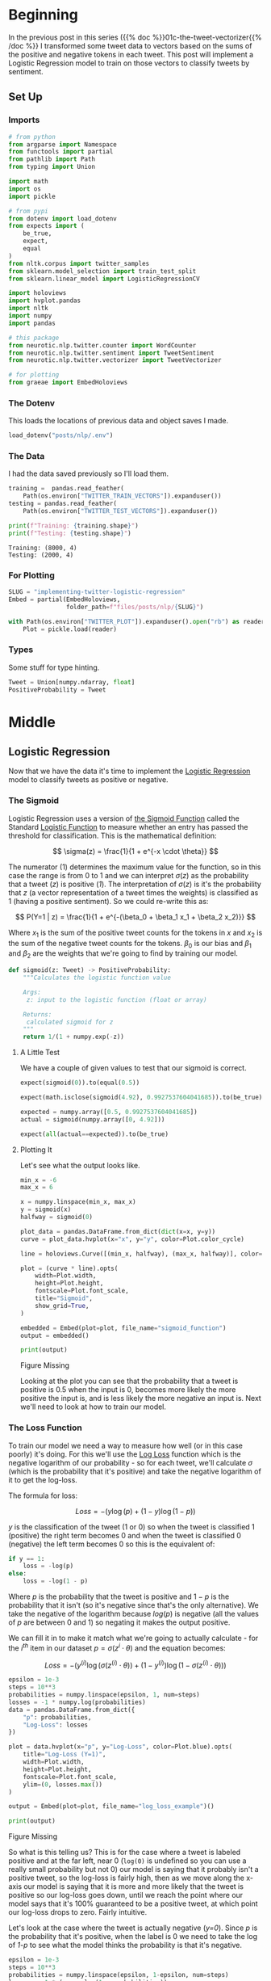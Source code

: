 #+BEGIN_COMMENT
.. title: Implementing Logistic Regression for Tweet Sentiment Analysis
.. slug: 01d-implementing-twitter-logistic-regression
.. date: 2020-07-14 16:16:22 UTC-07:00
.. tags: nlp,sentiment analysis,logistic regression,twitter
.. category: NLP
.. link: 
.. description: Implementing Logistic Regression for twitter sentiment analysis.
.. type: text

#+END_COMMENT
#+OPTIONS: ^:{}
#+TOC: headlines 2

#+PROPERTY: header-args :session ~/.local/share/jupyter/runtime/kernel-f4ceef62-5b21-4710-a34a-36d2e299f186.json

#+BEGIN_SRC python :results none :exports none
%load_ext autoreload
%autoreload 2
#+END_SRC
* Beginning
  In the previous post in this series ({{% doc %}}01c-the-tweet-vectorizer{{% /doc %}} I transformed some tweet data to vectors based on the sums of the positive and negative tokens in each tweet. This post will implement a Logistic Regression model to train on those vectors to classify tweets by sentiment.
** Set Up
*** Imports
#+begin_src python :results none
# from python
from argparse import Namespace
from functools import partial
from pathlib import Path
from typing import Union

import math
import os
import pickle

# from pypi
from dotenv import load_dotenv
from expects import (
    be_true,
    expect,
    equal
)
from nltk.corpus import twitter_samples
from sklearn.model_selection import train_test_split
from sklearn.linear_model import LogisticRegressionCV

import holoviews
import hvplot.pandas
import nltk
import numpy
import pandas

# this package
from neurotic.nlp.twitter.counter import WordCounter
from neurotic.nlp.twitter.sentiment import TweetSentiment
from neurotic.nlp.twitter.vectorizer import TweetVectorizer

# for plotting
from graeae import EmbedHoloviews
#+end_src
*** The Dotenv
    This loads the locations of previous data and object saves I made.

#+begin_src python :results none
load_dotenv("posts/nlp/.env")
#+end_src
*** The Data
    I had the data saved previously so I'll load them.

#+begin_src python :results output :exports both
training =  pandas.read_feather(
    Path(os.environ["TWITTER_TRAIN_VECTORS"]).expanduser())
testing = pandas.read_feather(
    Path(os.environ["TWITTER_TEST_VECTORS"]).expanduser())

print(f"Training: {training.shape}")
print(f"Testing: {testing.shape}")
#+end_src

#+RESULTS:
: Training: (8000, 4)
: Testing: (2000, 4)

*** For Plotting
#+begin_src python :results none
SLUG = "implementing-twitter-logistic-regression"
Embed = partial(EmbedHoloviews,
                folder_path=f"files/posts/nlp/{SLUG}")

with Path(os.environ["TWITTER_PLOT"]).expanduser().open("rb") as reader:
    Plot = pickle.load(reader)
#+end_src
*** Types
    Some stuff for type hinting.

#+begin_src python :results none
Tweet = Union[numpy.ndarray, float]
PositiveProbability = Tweet
#+end_src
* Middle
** Logistic Regression
   Now that we have the data it's time to implement the [[https://www.wikiwand.com/en/Logistic_regression][Logistic Regression]] model to classify tweets as positive or negative.
*** The Sigmoid
    Logistic Regression uses a version of [[https://www.wikiwand.com/en/Sigmoid_function][the Sigmoid Function]] called the Standard [[https://www.wikiwand.com/en/Logistic_function][Logistic Function]] to measure whether an entry has passed the threshold for classification. This is the mathematical definition:

\[
\sigma(z) = \frac{1}{1 + e^{-x \cdot \theta}}
\]

The numerator (1) determines the maximum value for the function, so in this case the range is from 0 to 1 and we can interpret $\sigma(z)$ as the probability that a tweet (/z/) is positive (/1/). The interpretation of $\sigma(z)$ is it's the probability that /z/ (a vector representation of a tweet times the weights) is classified as 1 (having a positive sentiment). So we could re-write this as:

\[
P(Y=1 | z) = \frac{1}{1 + e^{-(\beta_0 + \beta_1 x_1 + \beta_2 x_2)}}
\]

Where $x_1$ is the sum of the positive tweet counts for the tokens in $x$ and $x_2$ is the sum of the negative tweet counts for the tokens. $\beta_0$ is our bias and $\beta_1$ and $\beta_2$ are the weights that we're going to find by training our model.

#+begin_src python :results none
def sigmoid(z: Tweet) -> PositiveProbability:
    """Calculates the logistic function value

    Args:
     z: input to the logistic function (float or array)

    Returns:
     calculated sigmoid for z
    """
    return 1/(1 + numpy.exp(-z))
#+end_src

**** A Little Test
    We have a couple of given values to test that our sigmoid is correct.

#+begin_src python :results none
expect(sigmoid(0)).to(equal(0.5))

expect(math.isclose(sigmoid(4.92), 0.9927537604041685)).to(be_true)

expected = numpy.array([0.5, 0.9927537604041685])
actual = sigmoid(numpy.array([0, 4.92]))

expect(all(actual==expected)).to(be_true)
#+end_src

**** Plotting It
    Let's see what the output looks like.

#+begin_src python :results none
min_x = -6
max_x = 6

x = numpy.linspace(min_x, max_x)
y = sigmoid(x)
halfway = sigmoid(0)

plot_data = pandas.DataFrame.from_dict(dict(x=x, y=y))
curve = plot_data.hvplot(x="x", y="y", color=Plot.color_cycle)

line = holoviews.Curve([(min_x, halfway), (max_x, halfway)], color=Plot.tan)

plot = (curve * line).opts(
    width=Plot.width,
    height=Plot.height,
    fontscale=Plot.font_scale,
    title="Sigmoid",
    show_grid=True,
)

embedded = Embed(plot=plot, file_name="sigmoid_function")
output = embedded()
#+end_src

#+begin_src python :results output html :exports both
print(output)
#+end_src

#+RESULTS:
#+begin_export html
<object type="text/html" data="sigmoid_function.html" style="width:100%" height=800>
  <p>Figure Missing</p>
</object>
#+end_export

Looking at the plot you can see that the probability that a tweet is positive is 0.5 when the input is 0, becomes more likely the more positive the input is, and is less likely the more negative an input is. Next we'll need to look at how to train our model.

*** The Loss Function
    To train our model we need a way to measure how well (or in this case poorly) it's doing. For this we'll use the [[http://wiki.fast.ai/index.php/Log_Loss][Log Loss]] function which is the negative logarithm of our probability - so for each tweet, we'll calculate $\sigma$ (which is the probability that it's positive) and take the negative logarithm of it to get the log-loss.

The formula for loss:

\[
 Loss = - \left( y\log (p) + (1-y)\log (1-p) \right)
\]

$y$ is the classification of the tweet (1 or 0) so when the tweet is classified 1 (positive) the right term becomes 0 and when the tweet is classified 0 (negative) the left term becomes 0 so this is the equivalent of:

#+begin_src python
if y == 1:
    loss = -log(p)
else:
    loss = -log(1 - p)
#+end_src

Where $p$ is the probability that the tweet is positive and $1 - p$ is the probability that it isn't (so it's negative since that's the only alternative).  We take the negative of the logarithm because $log(p)$ is negative (all the values of $p$ are between 0 and 1) so negating it makes the output positive.

We can fill it in to make it match what we're going to actually calculate - for the $i^{th}$ item in our dataset $p = \sigma(z^i \cdot \theta)$ and the equation becomes:

\[
 Loss = - \left( y^{(i)}\log (\sigma(z^{(i)} \cdot \theta)) + (1-y^{(i)})\log (1-\sigma(z^{(i)} \cdot \theta)) \right)
\]


#+begin_src python :results none
epsilon = 1e-3
steps = 10**3
probabilities = numpy.linspace(epsilon, 1, num=steps)
losses = -1 * numpy.log(probabilities)
data = pandas.DataFrame.from_dict({
    "p": probabilities,
    "Log-Loss": losses 
})

plot = data.hvplot(x="p", y="Log-Loss", color=Plot.blue).opts(
    title="Log-Loss (Y=1)",
    width=Plot.width,
    height=Plot.height,
    fontscale=Plot.font_scale,
    ylim=(0, losses.max())
)

output = Embed(plot=plot, file_name="log_loss_example")()
#+end_src

#+begin_src python :results output html :exports both
print(output)
#+end_src

#+RESULTS:
#+begin_export html
<object type="text/html" data="log_loss_example.html" style="width:100%" height=800>
  <p>Figure Missing</p>
</object>
#+end_export

So what is this telling us? This is for the case where a tweet is labeled positive and at the far left, near 0 (=log(0)= is undefined so you can use a really small probability but not 0) our model is saying that it probably isn't a positive tweet, so the log-loss is fairly high, then as we move along the x-axis our model is saying that it is more and more likely that the tweet is positive so our log-loss goes down, until we reach the point where our model says that it's 100% guaranteed to be a positive tweet, at which point our log-loss drops to zero. Fairly intuitive.

Let's look at the case where the tweet is actually negative (/y=0/). Since /p/ is the probability that it's positive, when the label is 0 we need to take the log of /1-p/ to see what the model thinks the probability is that it's negative.

#+begin_src python :results none
epsilon = 1e-3
steps = 10**3
probabilities = numpy.linspace(epsilon, 1-epsilon, num=steps)
losses = -1 * (numpy.log(1 - probabilities))
data = pandas.DataFrame.from_dict({
    "p": probabilities,
    "Log-Loss": losses 
})

plot = data.hvplot(x="p", y="Log-Loss", color=Plot.blue).opts(
    title="Log-Loss (Y=0)",
    width=Plot.width,
    height=Plot.height,
    fontscale=Plot.font_scale,
    ylim=(0, losses.max())
)

output = Embed(plot=plot, file_name="log_loss_y_0_example")()
#+end_src

#+begin_src python :results output html :exports both
print(output)
#+end_src

#+RESULTS:
#+begin_export html
<object type="text/html" data="log_loss_y_0_example.html" style="width:100%" height=800>
  <p>Figure Missing</p>
</object>
#+end_export

So now we have basically the opposite loss. In this case the tweet is not positive so when the model puts a low likelihood that the tweet is positive the log-loss is small, but as you move along the x-axis the model is giving more probability to the notion that the tweet is positive so the log-loss gets larger.
*** Training the Model
    To train the model we're going to use [[https://www.wikiwand.com/en/Gradient_descent][Gradient Descent]]. What this means is that we're going to use the /gradient/ of our loss function to figure out how to update our weights. The /gradient/ is just the slope of the loss-function (but generalized to multiple dimensions).

How do we do this? First we calculate our model's estimate of the input being positive, then we calculate the gradient of its loss. If you remember from calculus the slope of a line is the derivative of its function so instead of calculating the loss, we'll calculate the derivative of the loss-function which is given as:

\[
\nabla_{\theta}L_{\theta} = \left [ \sigma(x \cdot \theta) - y \right] x_j
\]

The rightmost term $x_j$ represents one term in the input vector, the one that matches the weight - this has to be repeated for each $\beta$ in $\theta$ so in our case it will be repeated three times, with $x$ being 1 for the bias term.

It's called stochastic gradient descent because the inputs are chosen randomly from our training set. This turns out to not give you a smooth descent so we're going to do **batch  training** which changes our gradient a little.

\[
\nabla_{\theta_j}L_{\theta} = \frac{1}{m} \sum_{i=1}^m(\sigma(x \cdot \theta)-y)x_j
\]

Our gradient is now the average of the gradients for each of the inputs in our training set. We update the weights by subtracting a fraction of the difference between the current weights and the gradient. The fraction $\eta$ is called the /learning rate/ and it controls how much the weights change, representng how fast our model will learn. If it is too large we can miss the minimum and if it's too large it will take too long to train the model, so we need to choose the right value for it to reach the minima within a feasible time. 

Here's the algorithm in the rough.

 - /L/: Loss Function
 - $\sigma$: probability function parameterized by $\theta$
 - /x/: set of training inputs
 - /y/: set of training labels

#+begin_export html
<script type="text/x-mathjax-config">
    MathJax.Hub.Config({
        tex2jax: {
            inlineMath: [['$','$'], ['\\(','\\)']],
            displayMath: [['$$','$$'], ['\\[','\\]']],
            processEscapes: true,
            processEnvironments: true,
        }
    });
</script>

<link rel="stylesheet" href="https://cdn.jsdelivr.net/npm/pseudocode@latest/build/pseudocode.min.css">
<script src="https://cdn.jsdelivr.net/npm/pseudocode@latest/build/pseudocode.min.js">
</script>

<pre id="gradientdescent" style="display:hidden">
\begin{algorithm}
\caption{Stochastic Gradient Descent}
\begin{algorithmic}
\STATE $\theta \gets 0$
\WHILE{not done}

 \FOR{each $(x^{(i)},y^{(i)})$ in training data}
  \State $\hat{y} \gets \sigma(x^{(i)}; \theta)$
  \State $loss \gets L(\hat{y}^{(i)}, y^{(i)})$
  \State $g \gets \nabla_{\theta} L(\hat{y}^{(i)}, y^{(i)})$
  \State $\theta \gets \theta - \eta g$
 \ENDFOR

\ENDWHILE
\end{algorithmic}
\end{algorithm}
</pre>
#+end_export

We can translate this a little more.

#+begin_export html
<pre id="gradientdescentengrish" style="display:hidden">
\begin{algorithm}
\caption{Stochastic Gradient Descent}
\begin{algorithmic}
\STATE Initialize the weights
\WHILE{the loss is still too high}

 \FOR{each $(x^{(i)},y^{(i)})$ in training data}
  \State What is our probability that the input is positive?
  \State How far off are we?
  \State What direction would we need to head to maximize the error?
  \State Let's go in the opposite direction.
 \ENDFOR

\ENDWHILE
\end{algorithmic}
\end{algorithm}
</pre>

<script>
    pseudocode.renderElement(document.getElementById("gradientdescent"));
    pseudocode.renderElement(document.getElementById("gradientdescentengrish"));
</script>
#+end_export

Note that the losses aren't needed for the algorithm to train the model, just for assessing how well the model did.
*** Implement It
**** The Function
#+begin_src python :results none
def gradient_descent(x: numpy.ndarray, y: numpy.ndarray,
                     weights: numpy.ndarray, learning_rate: float,
                     iterations: int=1):
    """Finds the weights for the model

    Args:
     x: the tweet vectors
     y: the positive/negative labels
     weights: the regression weights
     learning_rate: (eta) how much to update the weights
     iterations: the number of times to repeat training
    """
    assert len(x) == len(y)
    rows = len(x)
    losses = []
    learning_rate /= rows
    for iteration in range(iterations):
        y_hat = sigmoid(x.dot(weights))
        # average loss
        loss = numpy.squeeze(-((y.T.dot(numpy.log(y_hat))) +
                               (1 - y.T).dot(numpy.log(1 - y_hat))))/rows
        losses.append(loss)
        gradient = ((y_hat - y).T.dot(x)).sum(axis=0, keepdims=True)
        weights -= learning_rate * gradient.T
    return loss, weights, losses
#+end_src

If you look at the implementation you can see that there are some changes made to it from what I wrote earlier. This is because the algorithm I wrote in pseudocode came from a book while the implementation that I made came from a Coursera assignment. The main differences being that we use a set number of iterations to train the model and the learning rate is divided by the number of training examples. Of course, you could just divide the learning rate before passing it in to the function so it doesn't really change it that much. I also had to take into account the fact that you can't just take a dot product of two matrices if their shapes aren't compatible - the rows of the left hand matrix has to match the columns of the right hand matrix) so there's some transposing of matrices being done. Our actual implementation might be more like this.

#+begin_export html
<pre id="gradientdescentimplementation" style="display:hidden">
\begin{algorithm}
\caption{Stochastic Gradient Descent Implemented}
\begin{algorithmic}
\STATE $\theta \gets 0$
\STATE $m \gets rows(X)$
\FOR{$iteration \in$ \{0 $\ldots iterations-1$ \}}
  \STATE $\hat{Y} \gets \sigma(X \cdot \theta)$
  \STATE $loss \gets -\frac{1}{m}(Y^T \cdot \ln \hat{Y}) + (1 - Y)^T \cdot (\ln 1 - \hat{Y})$
  \STATE $\nabla \gets \sum (\hat{Y} - Y)^T \cdot x$
  \STATE $\theta \gets \theta - \frac{\eta}{m} \nabla^T$
 \ENDFOR
\end{algorithmic}
\end{algorithm}
</pre>

<script>
    pseudocode.renderElement(document.getElementById("gradientdescentimplementation"));
</script>
#+end_export

**** Test It
     First we'll make a fake (random) input set to make it easier to check the gradient descent.
#+begin_src python :results none
numpy.random.seed(1)
bias = numpy.ones((10, 1))
fake = numpy.random.rand(10, 2) * 2000
fake_tweet_vectors = numpy.append(bias, fake, axis=1)
#+end_src

Now, the fake labels - we'll make around 35% of them negative and the rest positive.

#+begin_src python :results none
fake_labels = (numpy.random.rand(10, 1) > 0.35).astype(float)
#+end_src

**** Do the Descent
     So now we can pass our test data into the gradient descent function and see what happens.

#+begin_src python :results output :exports both
fake_weights = numpy.zeros((3, 1))
fake_loss, fake_weights, losses = gradient_descent(x=fake_tweet_vectors,
                                           y=fake_labels, 
                                           weights=fake_weights,
                                           learning_rate=1e-8,
                                           iterations=700)
expect(math.isclose(fake_loss, 0.67094970, rel_tol=1e-8)).to(be_true)
print(f"The log-loss after training is {fake_loss:.8f}.")
print(f"The trained weights are {[round(t, 8) for t in numpy.squeeze(fake_weights)]}")
#+end_src

#+RESULTS:
: The log-loss after training is 0.67094970.
: The trained weights are [4.1e-07, 0.00035658, 7.309e-05]

** Train the Model
   Now that we have our parts let's actually train the model using the real training data. I originally did this expecting numpy arrays (like in earlier steps I was expecting python lists instead of numpy arrays - stuff changes) so I'll be extracting the relevant columns from the pandas DataFrame and converting them back to arrays.

#+begin_src python :results output :exports both
weights = numpy.zeros((3, 1))
eta = 1e-9
iterations = 1500
final_loss, weights, losses = gradient_descent(
    x=training[["bias", "positive", "negative"]].values,
    y=training.sentiment.values, weights=weights,
    learning_rate=eta, iterations=iterations)

print(f"The log-loss after training is {final_loss:.8f}.")
print(f"The resulting vector of weights is {[round(t, 8) for t in numpy.squeeze(weights)]}")
#+end_src

#+RESULTS:
: The log-loss after training is nan.
: The resulting vector of weights is [nan, nan, nan]


#+begin_src python :results none
plot_losses = pandas.DataFrame.from_dict({"Log-Loss": losses})
plot = plot_losses.hvplot().opts(title="Training Losses",
                            width=Plot.width,
                            height=Plot.height,
                            fontscale=Plot.font_scale,
                            color=Plot.blue
                            )

output = Embed(plot=plot, file_name="training_loss")()
#+end_src

#+begin_src python :results output html :exports both
print(output)
#+end_src

#+RESULTS:
#+begin_export html
<object type="text/html" data="training_loss.html" style="width:100%" height=800>
  <p>Figure Missing</p>
</object>
#+end_export

As you can see, the losses are still on the decline, but we'll stop here to see how it's doing.

** Test the Model
   This will be a class to predict the sentiment of a tweet using our model.

#+begin_src python :tangle ../../neurotic/nlp/twitter/sentiment.py
# pypi
import attr
import numpy

# this project
from .vectorizer import TweetVectorizer


@attr.s(auto_attribs=True)
class TweetSentiment:
    """Predicts the sentiment of a tweet

    Args:
     vectorizer: something to vectorize tweets
     theta: vector of weights for the logistic regression model
    """
    vectorizer: TweetVectorizer
    theta: numpy.ndarray

    def sigmoid(self, vectors: numpy.ndarray) -> float:
        """the logistic function

        Args:
         vectors: a matrix of bias, positive, negative counts

        Returns:
         array of probabilities that the tweets are positive
        """
        return 1/(1 + numpy.exp(-vectors))

    def probability_positive(self, tweet: str) -> float:
        """Calculates the probability of the tweet being positive

        Args:
         tweet: a tweet to classify

        Returns:
         the probability that the tweet is a positive one
        """
        x = self.vectorizer.extract_features(tweet, as_array=True)
        return numpy.squeeze(self.sigmoid(x.dot(self.theta)))

    def classify(self, tweet: str) -> int:
        """Decides if the tweet was positive or not

        Args:
         tweet: the tweet message to classify.
        """
        return int(numpy.round(self.probability_positive(tweet)))

    def __call__(self) -> numpy.ndarray:
        """Get the sentiments of the vectorized tweets
        
        Note:
         this assumes that the vectorizer passed in has the tweets

        Returns:
         array of predicted sentiments (1 for positive 0 for negative)
        """
        return numpy.round(self.sigmoid(self.vectorizer.vectors.dot(self.theta)))
#+end_src

To build the =TweetSentiment= I'll first load the vectorizer that I pickled in {{% doc %}}the-tweet-vectorizer{{% /doc %}}.

#+begin_src python :results none
with Path(os.environ["TWITTER_VECTORIZER"]).expanduser().open("rb") as reader:
    vectorizer = pickle.load(reader)
#+end_src

Now the =TweetSentiment=.

#+begin_src python :results output :exports both
sentiment = TweetSentiment(vectorizer, weights)
for tweet in ['I am happy', 'I am bad', 'this movie should have been great.', 'great', 'great great', 'great great great', 'great great great great']:
    print(f'{tweet} -> {sentiment.probability_positive(tweet)}')

#+end_src

#+RESULTS:
: I am happy -> 0.5000116603547458
: I am bad -> 0.5000042596595592
: this movie should have been great. -> 0.5000112046942453
: great -> 0.5000087076231243
: great great -> 0.5000173410082799
: great great great -> 0.5000259743934251
: great great great great -> 0.5000346077785548

Strangely very near the center. Probably because the words weren't that commonly used in our training set.

#+begin_src python :results output :exports both
totals = sum(vectorizer.counter.counts.values())
print(f"Great positive percentage: {100 * vectorizer.counter.counts[('great', 1)]/totals:.2f} %")
print(f"Great negative percentage: {100 * vectorizer.counter.counts[('great', 0)]/totals:.2f} % ")
#+end_src

#+RESULTS:
: Great positive percentage: 0.23 %
: Great negative percentage: 0.02 % 

Now we can see how it did overall.

#+begin_src python :results output :exports both
test_data = pandas.read_csv(Path(os.environ["TWITTER_TEST_SET"]).expanduser())
test_vectorizer = TweetVectorizer(test_data.tweet.values, vectorizer.counter)
sentiment = TweetSentiment(test_vectorizer, weights)

predictions = sentiment()[:, 0]
correct = sum(predictions == testing.sentiment.values)
print(f"Accuracy: {correct/len(test_data)}")
#+end_src

#+RESULTS:
: Accuracy: 0.4995835415625521

Whoops.

** The Wrong Stuff
#+begin_src python :results output :exports both
x_test = numpy.array(x_test).reshape((-1, 1))
wrong_places = predictions != y_test
wrong = x_test[wrong_places]
print(len(wrong))
#+end_src

#+RESULTS:
: 11

#+begin_src python :results output :exports both
wrong_ys = y_test[wrong_places]

for index, tweet in enumerate(wrong):
    print("*" * 10)
    print(f"Tweet: {tweet}")
    print(f"Tokens: {vectorizer.process(tweet)}")
    print(f"Probability Positive: {sentiment.probability_positive(tweet)}")
    print(f"Classification: {wrong_ys[index]}")
    print()
#+end_src

#+RESULTS:
#+begin_example
,**********
Tweet: I'm playing Brain Dots : ) #BrainDots
http://t.co/ilDzDRHf9d http://t.co/VTXNFCPFuI
Tokens: ["i'm", 'play', 'brain', 'dot', 'braindot']
Probability Positive: 0.48526803083166703
Classification: 1

,**********
Tweet: @ellekagaoan @chinmarquez Catch up once in a while :( &gt;:D&lt; @aditriphosphate @ErinMonzon
Tokens: ['catch', ':(', '>:d']
Probability Positive: 0.11389833615259448
Classification: 1

,**********
Tweet: off to the park to get some sunlight : )
Tokens: ['park', 'get', 'sunlight']
Probability Positive: 0.49574440240612333
Classification: 1

,**********
Tweet: Google has made @narendramodi really very sad about @ImranKhanPTI not becoming Prime Minister. :p @PTIofficial @pmln_org
Tokens: ['googl', 'made', 'realli', 'sad', 'becom', 'prime', 'minist', ':p']
Probability Positive: 0.49947331811099865
Classification: 1

,**********
Tweet: @planetjedward GoodMorning ! What's coming next? =:D =:D
Tokens: ['goodmorn', "what'", 'come', 'next', '=:', '=:']
Probability Positive: 0.49786597951455913
Classification: 1

,**********
Tweet: @_sarah_mae omg you can't just tell this and don't say more :p can't wait to know !!!! ❤️
Tokens: ['omg', "can't", 'tell', 'say', ':p', "can't", 'wait', 'know', '❤', '️']
Probability Positive: 0.48000079019523884
Classification: 1

,**********
Tweet: I'm playing Brain Dots : ) #BrainDots http://t.co/aOKldo3GMj http://t.co/xWCM9qyRG5
Tokens: ["i'm", 'play', 'brain', 'dot', 'braindot']
Probability Positive: 0.48526803083166703
Classification: 1

,**********
Tweet: @samayanyan yes thank u!! Oh damn that hella sucks :-( but at least u had a really good time that's all that matters
Tokens: ['ye', 'thank', 'u', 'oh', 'damn', 'hella', 'suck', ':-(', 'least', 'u', 'realli', 'good', 'time', "that'", 'matter']
Probability Positive: 0.5145779186318544
Classification: 0

,**********
Tweet: @phenomyoutube u probs had more fun with david than me : (
Tokens: ['u', 'prob', 'fun', 'david']
Probability Positive: 0.5101260021527917
Classification: 0

,**********
Tweet: @wtfxmbs AMBS please it's harry's jeans :)):):):(
Tokens: ['amb', 'pleas', "harry'", 'jean', ':)', '):', '):', '):']
Probability Positive: 0.8218858541205992
Classification: 0

,**********
Tweet: @hinata_shouyno fuck u Neil u ruined it &gt;:-(
Tokens: ['fuck', 'u', 'neil', 'u', 'ruin', '>:-(']
Probability Positive: 0.5095962377275693
Classification: 0
#+end_example

The first thing to notice is that there's a duplicate tweet (the one about "Brain Dots", whatever that is). Another thing to note is that sometimes there are spaces between the characters in the emoticons, which the tokenizer probably can't figure out should be togethter, along with that weird =:)):):):(= emoticon. I'm not really soure that all of the positive tweets are actually positive, nor is it always obvious what they are about - what does "AMBS please it's harry's jeans" mean?

In at least in one case the NLTK vectorizer seems to mangle an emoticon as well:

#+begin_src python :results output :exports both
print(vectorizer.process.tokenizer.tokenize("=:D"))
#+end_src

#+RESULTS:
: ['=:', 'd']

That last one looks really wrong, though, let's take a look at it.

#+begin_src python :results output :exports both
for token in vectorizer.process(wrong[-1]):
    print(f"{token}: positive={counter.counts[(token, 1)]} negative={counter.counts[(token, 0)]}")
#+end_src

#+RESULTS:
: fuck: positive=23 negative=47
: u: positive=206 negative=148
: neil: positive=2 negative=0
: u: positive=206 negative=148
: ruin: positive=3 negative=10
: >:-(: positive=0 negative=2

So the big problem seems to be that the letter "u" is there twice and it's mostly seen as a positive. Why am I allowing single letters? There should probably be a minimum length or something. Anyway, I'm not sure you could get much better.

** Some Fresh Tweets
   First someone reacting to a post about the [[https://www.atlasobscura.com/places/clown-motel][Clown Motel]] in Tonopah, Nevada. The previous link was to Atlas Obscura, but the tweet came from [[https://www.thrillist.com/travel/nation/clown-motel-nevada-hame-anand][thrillist]].
#+begin_src python :results output :exports both
sentiments = {0: "negative", 1: "positive"}
tweet = "Nah dude. I drove by that at night and it was the creepiest thing ever. The whole town gave me bad vibes. I still shudder when I think about it."
print(f"Classified as {sentiments[sentiment.classify(tweet)]}")
#+end_src

#+RESULTS:
: Classified as negative

Seems reasonable.

#+begin_src python :results output :exports both
tweet = "This is just dope. Quaint! I’d love to have an ironic drive-in wedding in Las Vegas and then stay in a clown motel as newly weds for one night. I bet they have Big Clown Suits for newly weds, haha."

print(f"Classified as {sentiments[sentiment.classify(tweet)]}")
#+end_src

#+RESULTS:
: Classified as positive

** Compare to SKLearn
#+begin_src python :results output :exports both
classifier = LogisticRegressionCV(
    random_state=2020,
    max_iter=1500,
    scoring="neg_log_loss").fit(vectorizer.vectors, y_train)

predictions = classifier.predict(test_vectorizer.vectors).reshape((-1, 1))
correct = sum(predictions == y_test)
print(f"Accuracy: {correct[0]/len(y_test)}")
#+end_src

#+RESULTS:
: Accuracy: 0.9925

So it didn't do quite as well, but pretty much the same just using the default parameters. We could probably do a parameter search but that's okay for now.

* End

Let's save our weights for later. I was going to just write it to a file, but you seem to lose some precision converting the values to strings. numpy has a function called [[https://numpy.org/doc/stable/reference/generated/numpy.savetxt.html][savetxt]] but it didn't behave exactly like I thought it would and I prefer pandas so I'll save it that way.

#+begin_src python :results none
load_dotenv("posts/nlp/.env")

path = Path(os.environ["TWITTER_REGRESSION_WEIGHTS"]).expanduser()
weights_frame = pandas.DataFrame(weights.T, columns="bias positive negative".split())
weights_frame.to_csv(path, index=False)
#+end_src

We should also save the counts because we're going to need that for later.

#+begin_src python :results none
load_dotenv("posts/nlp/.env")

counts = pandas.DataFrame(train_vectorizer.vectors, columns="bias positive negative".split())
counts["sentiment"] = y_train
path = Path(os.environ["TWITTER_REGRESSION_DATA"]).expanduser()
counts.to_csv(path, index=False)
#+end_src

**Note:** This is a re-working of an exercise from Coursera's Natural Language Processing specialization.

I also referred to this revision in progress:

 - Jurafsky, D. & Martin, J. (2020). Speech and language processing : an introduction to natural language processing, computational linguistics, and speech recognition. 3rd Edition draft. [[https://web.stanford.edu/~jurafsky/slp3/][(URL)]]
